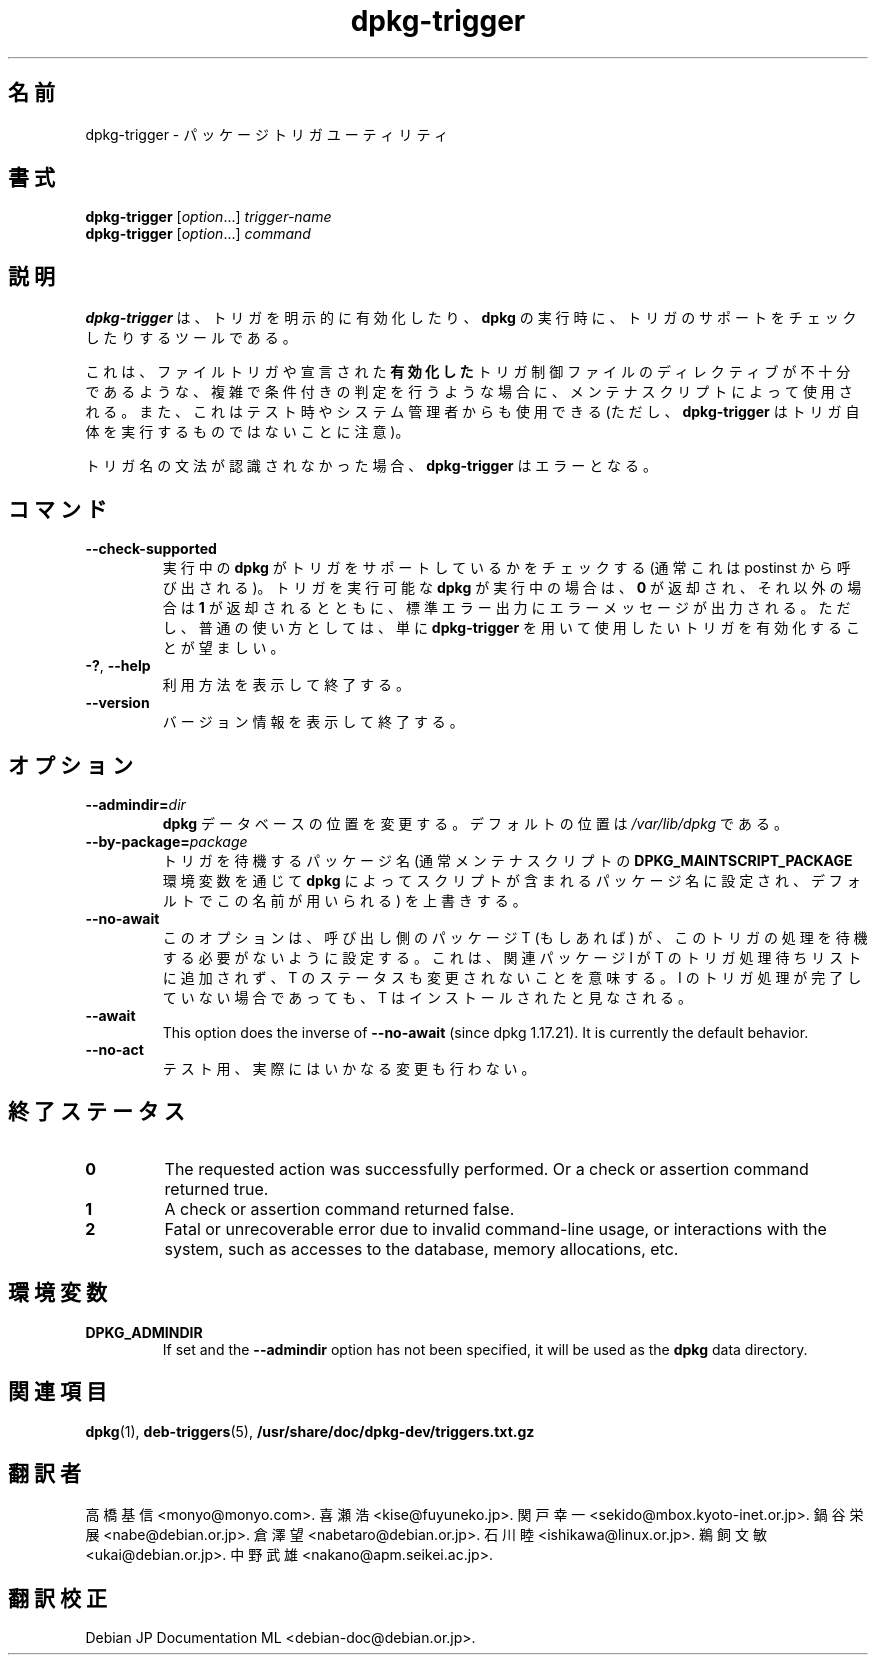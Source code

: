 .\" dpkg manual page - dpkg-trigger(1)
.\"
.\" Copyright © 2008-2015 Guillem Jover <guillem@debian.org>
.\"
.\" This is free software; you can redistribute it and/or modify
.\" it under the terms of the GNU General Public License as published by
.\" the Free Software Foundation; either version 2 of the License, or
.\" (at your option) any later version.
.\"
.\" This is distributed in the hope that it will be useful,
.\" but WITHOUT ANY WARRANTY; without even the implied warranty of
.\" MERCHANTABILITY or FITNESS FOR A PARTICULAR PURPOSE.  See the
.\" GNU General Public License for more details.
.\"
.\" You should have received a copy of the GNU General Public License
.\" along with this program.  If not, see <https://www.gnu.org/licenses/>.
.
.\"*******************************************************************
.\"
.\" This file was generated with po4a. Translate the source file.
.\"
.\"*******************************************************************
.TH dpkg\-trigger 1 2011\-08\-14 "Debian Project" "dpkg suite"
.SH 名前
dpkg\-trigger \- パッケージトリガユーティリティ
.
.SH 書式
\fBdpkg\-trigger\fP [\fIoption\fP...] \fItrigger\-name\fP
.br
\fBdpkg\-trigger\fP [\fIoption\fP...] \fIcommand\fP
.
.SH 説明
\fBdpkg\-trigger\fP は、トリガを明示的に有効化したり、\fBdpkg\fP の実行時に、トリガのサポートをチェックしたりするツールである。
.PP
これは、ファイルトリガや宣言された
\fB有効化した\fPトリガ制御ファイルのディレクティブが不十分であるような、複雑で条件付きの判定を行うような場合に、メンテナスクリプトによって使用される。また、これはテスト時やシステム管理者からも使用できる
(ただし、\fBdpkg\-trigger\fP はトリガ自体を実行するものではないことに注意)。
.PP
トリガ名の文法が認識されなかった場合、\fBdpkg\-trigger\fP はエラーとなる。
.
.SH コマンド
.TP 
\fB\-\-check\-supported\fP
実行中の \fBdpkg\fP がトリガをサポートしているかをチェックする (通常これはpostinst から呼び出される)。トリガを実行可能な
\fBdpkg\fP が実行中の場合は、 \fB0\fP が返却され、それ以外の場合は \fB1\fP
が返却されるとともに、標準エラー出力にエラーメッセージが出力される。ただし、普通の使い方としては、単に\fBdpkg\-trigger\fP
を用いて使用したいトリガを有効化することが望ましい。
.TP 
\fB\-?\fP, \fB\-\-help\fP
利用方法を表示して終了する。
.TP 
\fB\-\-version\fP
バージョン情報を表示して終了する。
.
.SH オプション
.TP 
\fB\-\-admindir=\fP\fIdir\fP
\fBdpkg\fP データベースの位置を変更する。デフォルトの位置は \fI/var/lib/dpkg\fP である。
.TP 
\fB\-\-by\-package=\fP\fIpackage\fP
トリガを待機するパッケージ名 (通常メンテナスクリプトの \fBDPKG_MAINTSCRIPT_PACKAGE\fP 環境変数を通じて \fBdpkg\fP
によってスクリプトが含まれるパッケージ名に設定され、デフォルトでこの名前が用いられる) を上書きする。
.TP 
\fB\-\-no\-await\fP
このオプションは、呼び出し側のパッケージ T (もしあれば) が、このトリガの処理を待機する必要がないように設定する。これは、関連パッケージ I が T
のトリガ処理待ちリストに追加されず、T のステータスも変更されないことを意味する。I のトリガ処理が完了していない場合であっても、T
はインストールされたと見なされる。
.TP 
\fB\-\-await\fP
This option does the inverse of \fB\-\-no\-await\fP (since dpkg 1.17.21).  It is
currently the default behavior.
.TP 
\fB\-\-no\-act\fP
テスト用、実際にはいかなる変更も行わない。
.
.SH 終了ステータス
.TP 
\fB0\fP
The requested action was successfully performed.  Or a check or assertion
command returned true.
.TP 
\fB1\fP
A check or assertion command returned false.
.TP 
\fB2\fP
Fatal or unrecoverable error due to invalid command\-line usage, or
interactions with the system, such as accesses to the database, memory
allocations, etc.
.
.SH 環境変数
.TP 
\fBDPKG_ADMINDIR\fP
If set and the \fB\-\-admindir\fP option has not been specified, it will be used
as the \fBdpkg\fP data directory.
.
.SH 関連項目
\fBdpkg\fP(1), \fBdeb\-triggers\fP(5), \fB/usr/share/doc/dpkg\-dev/triggers.txt.gz\fP
.SH 翻訳者
高橋 基信 <monyo@monyo.com>.
喜瀬 浩 <kise@fuyuneko.jp>.
関戸 幸一 <sekido@mbox.kyoto-inet.or.jp>.
鍋谷 栄展 <nabe@debian.or.jp>.
倉澤 望 <nabetaro@debian.or.jp>.
石川 睦 <ishikawa@linux.or.jp>.
鵜飼 文敏 <ukai@debian.or.jp>.
中野 武雄 <nakano@apm.seikei.ac.jp>.
.SH 翻訳校正
Debian JP Documentation ML <debian-doc@debian.or.jp>.
